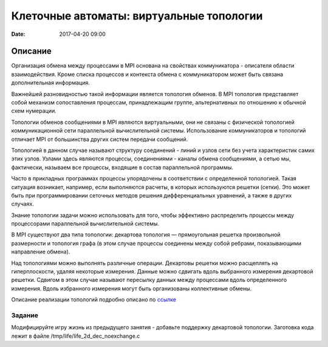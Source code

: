 Клеточные автоматы: виртуальные топологии
#################################################

:date: 2017-04-20 09:00


.. default-role:: code


Описание
========

Организация обмена между процессами в MPI основана на свойствах коммуникатора - описателя области взаимодействия. Кроме списка процессов и контекста обмена с коммуникатором может быть связана дополнительная информация.

Важнейшей разновидностью такой информации является топология обменов. В MPI топология представляет собой механизм сопоставления процессам, принадлежащим группе, альтернативных по отношению к обычной схем нумерации.

Топологии обменов сообщениями в MPI являются виртуальными, они не связаны с физической топологией коммуникационной сети параллельной вычислительной системы. Использование коммуникаторов и топологий отличает MPI от большинства других систем передачи сообщений.

Топологией в данном случае называют структуру соединений - линий и узлов сети без учета характеристик самих этих узлов. Узлами здесь являются процессы, соединениями - каналы обмена сообщениями, а сетью мы, фактически, называем все процессы, входящие в состав параллельной программы.

Часто в прикладных программах процессы упорядочены в соответствии с определенной топологией. Такая ситуация возникает, например, если выполняются расчеты, в которых используются решетки (сетки). Это может быть при программировании сеточных методов решения дифференциальных уравнений, а также в других случаях.

Знание топологии задачи можно использовать для того, чтобы эффективно распределить процессы между процессорами параллельной вычислительной системы.

В MPI существуют два типа топологии: декартова топология — прямоугольная решетка произвольной размерности и топология графа (в этом случае процессы соединены между собой ребрами, показывающими направление обмена).


Над топологиями можно выполнять различные операции. Декартовы решетки можно расщеплять на гиперплоскости, удаляя некоторые измерения. Данные можно сдвигать вдоль выбранного измерения декартовой решетки. Сдвигом в этом случае называют пересылку данных между процессами вдоль определенного измерения. Вдоль избранного измерения могут быть организованы коллективные обмены.

Описание реализации топологий подробно описано по ссылке__ 

.. __: {filename}/extra/topologies.pdf


Задание
-------
Модифицируйте игру жизнь из предыдущего занятия - добавьте поддержку декартовой топологии.
Заготовка кода лежит в файле /tmp/life/life_2d_dec_noexchange.c


